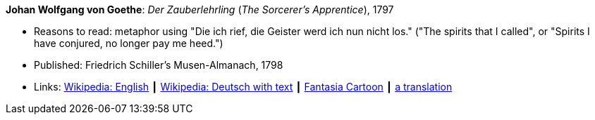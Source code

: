 *Johan Wolfgang von Goethe*: _Der Zauberlehrling_ (_The Sorcerer's Apprentice_), 1797

* Reasons to read: metaphor using "Die ich rief, die Geister werd ich nun nicht los." ("The spirits that I called", or "Spirits I have conjured, no longer pay me heed.")
* Published: Friedrich Schiller's Musen-Almanach, 1798
* Links:
    link:https://en.wikipedia.org/wiki/The_Sorcerer%27s_Apprentice[Wikipedia: English] ┃
    link:https://de.wikipedia.org/wiki/Der_Zauberlehrling[Wikipedia: Deutsch with text] ┃
    link:https://www.youtube.com/watch?v=Rrm8usaH0sM[Fantasia Cartoon] ┃
    link:http://www.gygatext.ch/english_translations_zurich_sorcerers_apprentice.html[a translation]


